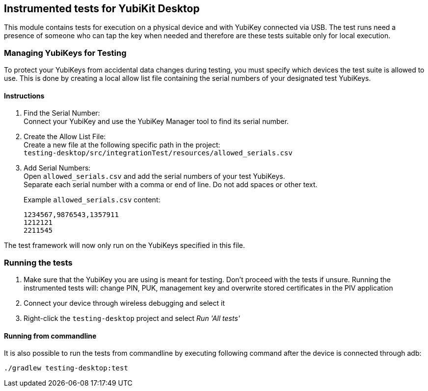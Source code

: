 == Instrumented tests for YubiKit Desktop

This module contains tests for execution on a physical device and with YubiKey connected via USB. The test runs need a presence of someone who can tap the key when needed and therefore are these tests suitable only for local execution.

=== Managing YubiKeys for Testing
To protect your YubiKeys from accidental data changes during testing, you must specify which devices the test suite is allowed to use. This is done by creating a local allow list file containing the serial numbers of your designated test YubiKeys.

==== Instructions
1. Find the Serial Number: +
   Connect your YubiKey and use the YubiKey Manager tool to find its serial number.

2. Create the Allow List File: +
   Create a new file at the following specific path in the project: +
   `testing-desktop/src/integrationTest/resources/allowed_serials.csv`

3. Add Serial Numbers: +
   Open `allowed_serials.csv` and add the serial numbers of your test YubiKeys. +
   Separate each serial number with a comma or end of line. Do not add spaces or other text.
+
Example `allowed_serials.csv` content:
+
[literal]
----
1234567,9876543,1357911
1212121
2211545
----

The test framework will now only run on the YubiKeys specified in this file.

=== Running the tests
1. Make sure that the YubiKey you are using is meant for testing. Don't proceed with the tests if unsure.
 Running the instrumented tests will: change PIN, PUK, management key and overwrite stored certificates in the PIV application
2. Connect your device through wireless debugging and select it
3. Right-click the `testing-desktop` project and select _Run 'All tests'_

==== Running from commandline
It is also possible to run the tests from commandline by executing following command after the device is connected through adb:

  ./gradlew testing-desktop:test
